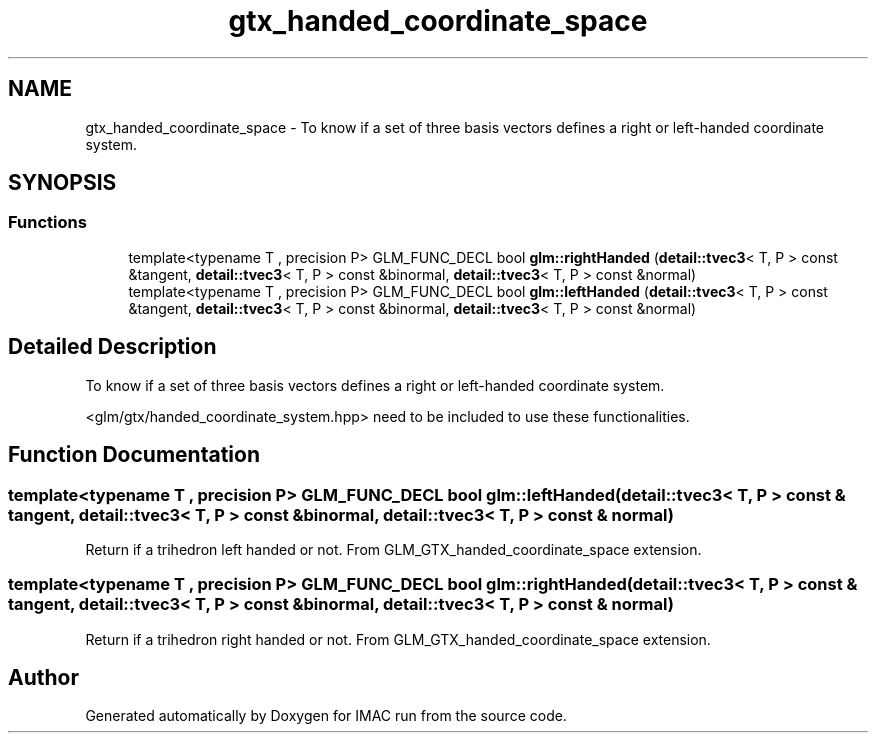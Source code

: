 .TH "gtx_handed_coordinate_space" 3 "Tue Dec 18 2018" "IMAC run" \" -*- nroff -*-
.ad l
.nh
.SH NAME
gtx_handed_coordinate_space \- To know if a set of three basis vectors defines a right or left-handed coordinate system\&.  

.SH SYNOPSIS
.br
.PP
.SS "Functions"

.in +1c
.ti -1c
.RI "template<typename T , precision P> GLM_FUNC_DECL bool \fBglm::rightHanded\fP (\fBdetail::tvec3\fP< T, P > const &tangent, \fBdetail::tvec3\fP< T, P > const &binormal, \fBdetail::tvec3\fP< T, P > const &normal)"
.br
.ti -1c
.RI "template<typename T , precision P> GLM_FUNC_DECL bool \fBglm::leftHanded\fP (\fBdetail::tvec3\fP< T, P > const &tangent, \fBdetail::tvec3\fP< T, P > const &binormal, \fBdetail::tvec3\fP< T, P > const &normal)"
.br
.in -1c
.SH "Detailed Description"
.PP 
To know if a set of three basis vectors defines a right or left-handed coordinate system\&. 

<glm/gtx/handed_coordinate_system\&.hpp> need to be included to use these functionalities\&. 
.SH "Function Documentation"
.PP 
.SS "template<typename T , precision P> GLM_FUNC_DECL bool glm::leftHanded (\fBdetail::tvec3\fP< T, P > const & tangent, \fBdetail::tvec3\fP< T, P > const & binormal, \fBdetail::tvec3\fP< T, P > const & normal)"
Return if a trihedron left handed or not\&. From GLM_GTX_handed_coordinate_space extension\&. 
.SS "template<typename T , precision P> GLM_FUNC_DECL bool glm::rightHanded (\fBdetail::tvec3\fP< T, P > const & tangent, \fBdetail::tvec3\fP< T, P > const & binormal, \fBdetail::tvec3\fP< T, P > const & normal)"
Return if a trihedron right handed or not\&. From GLM_GTX_handed_coordinate_space extension\&. 
.SH "Author"
.PP 
Generated automatically by Doxygen for IMAC run from the source code\&.
